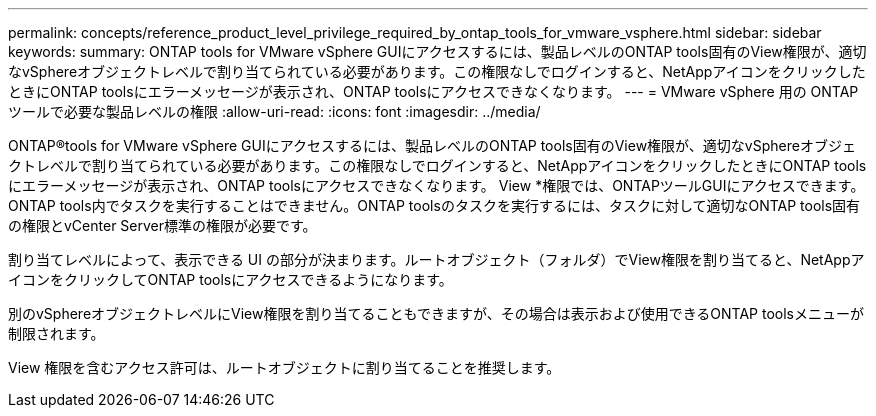 ---
permalink: concepts/reference_product_level_privilege_required_by_ontap_tools_for_vmware_vsphere.html 
sidebar: sidebar 
keywords:  
summary: ONTAP tools for VMware vSphere GUIにアクセスするには、製品レベルのONTAP tools固有のView権限が、適切なvSphereオブジェクトレベルで割り当てられている必要があります。この権限なしでログインすると、NetAppアイコンをクリックしたときにONTAP toolsにエラーメッセージが表示され、ONTAP toolsにアクセスできなくなります。 
---
= VMware vSphere 用の ONTAP ツールで必要な製品レベルの権限
:allow-uri-read: 
:icons: font
:imagesdir: ../media/


[role="lead"]
ONTAP®tools for VMware vSphere GUIにアクセスするには、製品レベルのONTAP tools固有のView権限が、適切なvSphereオブジェクトレベルで割り当てられている必要があります。この権限なしでログインすると、NetAppアイコンをクリックしたときにONTAP toolsにエラーメッセージが表示され、ONTAP toolsにアクセスできなくなります。
View *権限では、ONTAPツールGUIにアクセスできます。ONTAP tools内でタスクを実行することはできません。ONTAP toolsのタスクを実行するには、タスクに対して適切なONTAP tools固有の権限とvCenter Server標準の権限が必要です。

割り当てレベルによって、表示できる UI の部分が決まります。ルートオブジェクト（フォルダ）でView権限を割り当てると、NetAppアイコンをクリックしてONTAP toolsにアクセスできるようになります。

別のvSphereオブジェクトレベルにView権限を割り当てることもできますが、その場合は表示および使用できるONTAP toolsメニューが制限されます。

View 権限を含むアクセス許可は、ルートオブジェクトに割り当てることを推奨します。
